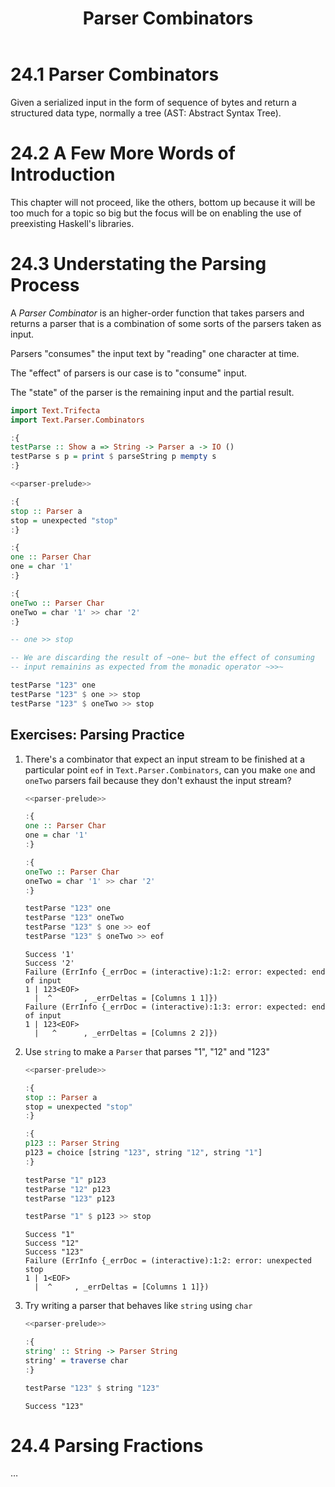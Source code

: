 # -*- eval: (org-babel-lob-ingest "./ob-haskell-common.org"); -*-

#+TITLE: Parser Combinators

#+PROPERTY: header-args:haskell :results replace output
#+PROPERTY: header-args:haskell+ :noweb yes
#+PROPERTY: header-args:haskell+ :wrap EXAMPLE

* 24.1 Parser Combinators
Given a serialized input in the form of sequence of bytes and return a
structured data type, normally a tree (AST: Abstract Syntax Tree).

* 24.2 A Few More Words of Introduction
This chapter will not proceed, like the others, bottom up because it
will be too much for a topic so big but the focus will be on enabling
the use of preexisting Haskell's libraries.

* 24.3 Understating the Parsing Process
A /Parser Combinator/ is an higher-order function that takes parsers
and returns a parser that is a combination of some sorts of the
parsers taken as input.

Parsers "consumes" the input text by "reading" one character at time.

The "effect" of parsers is our case is to "consume" input.

The "state" of the parser is the remaining input and the partial
result.

#+NAME: parser-prelude
#+BEGIN_SRC haskell :eval never
import Text.Trifecta
import Text.Parser.Combinators

:{
testParse :: Show a => String -> Parser a -> IO ()
testParse s p = print $ parseString p mempty s
:}
#+END_SRC

#+BEGIN_SRC haskell
<<parser-prelude>>

:{
stop :: Parser a
stop = unexpected "stop"
:}

:{
one :: Parser Char
one = char '1'
:}

:{
oneTwo :: Parser Char
oneTwo = char '1' >> char '2'
:}

-- one >> stop

-- We are discarding the result of ~one~ but the effect of consuming
-- input remainins as expected from the monadic operator ~>>~

testParse "123" one
testParse "123" $ one >> stop
testParse "123" $ oneTwo >> stop
#+END_SRC

#+RESULTS:
#+BEGIN_EXAMPLE
Success '1'
Failure (ErrInfo {_errDoc = (interactive):1:2: error: unexpected stop
1 | 123<EOF>
  |  ^       , _errDeltas = [Columns 1 1]})
Failure (ErrInfo {_errDoc = (interactive):1:3: error: unexpected stop
1 | 123<EOF>
  |   ^      , _errDeltas = [Columns 2 2]})
#+END_EXAMPLE

** Exercises: Parsing Practice

1. There's a combinator that expect an input stream to be finished at
   a particular point ~eof~ in ~Text.Parser.Combinators~, can you make
   ~one~ and ~oneTwo~ parsers fail because they don't exhaust the
   input stream?

   #+BEGIN_SRC haskell
   <<parser-prelude>>

   :{
   one :: Parser Char
   one = char '1'
   :}

   :{
   oneTwo :: Parser Char
   oneTwo = char '1' >> char '2'
   :}

   testParse "123" one
   testParse "123" oneTwo
   testParse "123" $ one >> eof
   testParse "123" $ oneTwo >> eof
   #+END_SRC

   #+RESULTS:
   #+BEGIN_EXAMPLE
   Success '1'
   Success '2'
   Failure (ErrInfo {_errDoc = (interactive):1:2: error: expected: end of input
   1 | 123<EOF>
     |  ^       , _errDeltas = [Columns 1 1]})
   Failure (ErrInfo {_errDoc = (interactive):1:3: error: expected: end of input
   1 | 123<EOF>
     |   ^      , _errDeltas = [Columns 2 2]})
   #+END_EXAMPLE

2. Use ~string~ to make a ~Parser~ that parses "1", "12" and "123"

   #+BEGIN_SRC haskell
   <<parser-prelude>>

   :{
   stop :: Parser a
   stop = unexpected "stop"
   :}

   :{
   p123 :: Parser String
   p123 = choice [string "123", string "12", string "1"]
   :}

   testParse "1" p123
   testParse "12" p123
   testParse "123" p123

   testParse "1" $ p123 >> stop
   #+END_SRC

   #+RESULTS:
   #+BEGIN_EXAMPLE
   Success "1"
   Success "12"
   Success "123"
   Failure (ErrInfo {_errDoc = (interactive):1:2: error: unexpected stop
   1 | 1<EOF>
     |  ^     , _errDeltas = [Columns 1 1]})
   #+END_EXAMPLE

3. Try writing a parser that behaves like ~string~ using ~char~

   #+BEGIN_SRC haskell
   <<parser-prelude>>

   :{
   string' :: String -> Parser String
   string' = traverse char
   :}

   testParse "123" $ string "123"
   #+END_SRC

   #+RESULTS:
   #+BEGIN_EXAMPLE
   Success "123"
   #+END_EXAMPLE

* 24.4 Parsing Fractions
...
